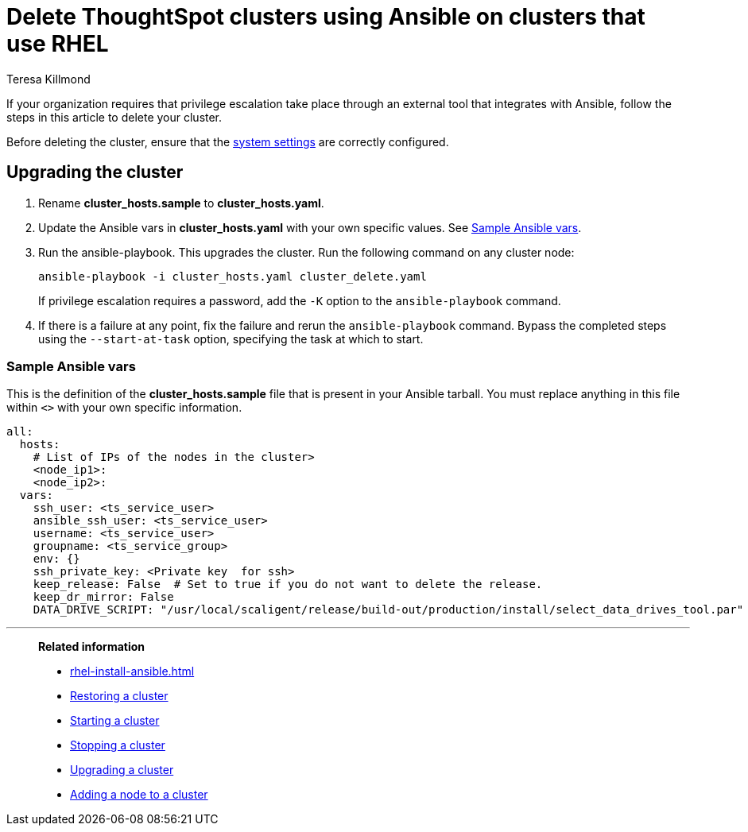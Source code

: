 = Delete ThoughtSpot clusters using Ansible on clusters that use RHEL
:last_updated: 12/8/2022
:author: Teresa Killmond
:linkattrs:
:experimental:
:description: Delete ThoughtSpot clusters using Ansible on RHEL clusters.

If your organization requires that privilege escalation take place through an external tool that integrates with Ansible, follow the steps in this article to delete your cluster.

Before deleting the cluster, ensure that the xref:rhel-install-ansible.adoc#system-settings[system settings] are correctly configured.

== Upgrading the cluster

. Rename *cluster_hosts.sample* to *cluster_hosts.yaml*.
. Update the Ansible vars in *cluster_hosts.yaml* with your own specific values. See <<ansible-vars,Sample Ansible vars>>.
. Run the ansible-playbook. This upgrades the cluster. Run the following command on any cluster node:
+
[source,bash]
----
ansible-playbook -i cluster_hosts.yaml cluster_delete.yaml
----
+
If privilege escalation requires a password, add the `-K` option to the `ansible-playbook` command.
. If there is a failure at any point, fix the failure and rerun the `ansible-playbook` command. Bypass the completed steps using the `--start-at-task` option, specifying the task at which to start.

[#ansible-vars]
=== Sample Ansible vars

This is the definition of the *cluster_hosts.sample* file that is present in your Ansible tarball. You must replace anything in this file within `<>` with your own specific information.

[source,bash]
----
all:
  hosts:
    # List of IPs of the nodes in the cluster>
    <node_ip1>:
    <node_ip2>:
  vars:
    ssh_user: <ts_service_user>
    ansible_ssh_user: <ts_service_user>
    username: <ts_service_user>
    groupname: <ts_service_group>
    env: {}
    ssh_private_key: <Private key  for ssh>
    keep_release: False  # Set to true if you do not want to delete the release.
    keep_dr_mirror: False
    DATA_DRIVE_SCRIPT: "/usr/local/scaligent/release/build-out/production/install/select_data_drives_tool.par"
----

'''
> **Related information**
>
> * xref:rhel-install-ansible.adoc[]
> * xref:rhel-restore-ansible.adoc[Restoring a cluster]
> * xref:rhel-start-stop-ansible.adoc#start[Starting a cluster]
> * xref:rhel-start-stop-ansible.adoc#stop[Stopping a cluster]
> * xref:rhel-upgrade-ansible.adoc[Upgrading a cluster]
> * xref:rhel-add-node-ansible.adoc[Adding a node to a cluster]
